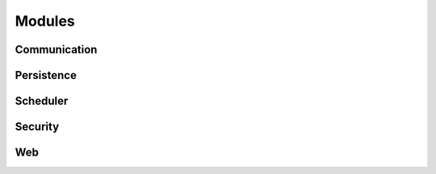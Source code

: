 Modules
=======

Communication
-------------

Persistence
-----------

Scheduler
---------

Security
--------

Web
---
